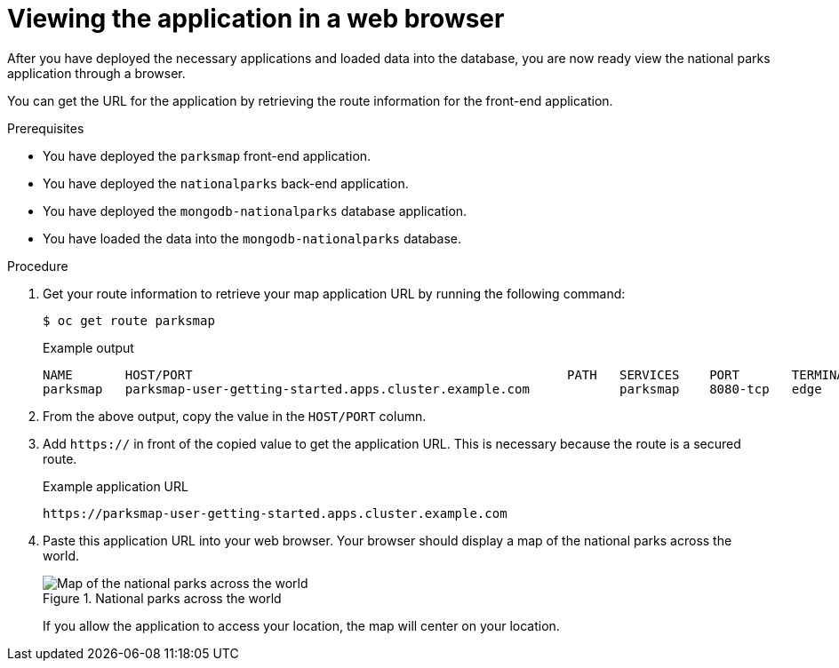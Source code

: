// Module included in the following assemblies:
//
// * tutorials/dev-app-cli.adoc

:_mod-docs-content-type: PROCEDURE
[id="getting-started-cli-view_{context}"]
= Viewing the application in a web browser

After you have deployed the necessary applications and loaded data into the database, you are now ready view the national parks application through a browser.

You can get the URL for the application by retrieving the route information for the front-end application.

.Prerequisites

* You have deployed the `parksmap` front-end application.
* You have deployed the `nationalparks` back-end application.
* You have deployed the `mongodb-nationalparks` database application.
* You have loaded the data into the `mongodb-nationalparks` database.

.Procedure

. Get your route information to retrieve your map application URL by running the following command:
+
[source,terminal]
----
$ oc get route parksmap
----
+
.Example output
+
[source,terminal]
----
NAME       HOST/PORT                                                  PATH   SERVICES    PORT       TERMINATION   WILDCARD
parksmap   parksmap-user-getting-started.apps.cluster.example.com            parksmap    8080-tcp   edge          None
----

. From the above output, copy the value in the `HOST/PORT` column.

. Add `https://` in front of the copied value to get the application URL. This is necessary because the route is a secured route.
+
.Example application URL
[source,text]
----
https://parksmap-user-getting-started.apps.cluster.example.com
----

. Paste this application URL into your web browser. Your browser should display a map of the national parks across the world.
+
.National parks across the world
image::getting-started-map-national-parks.png[Map of the national parks across the world]
+
If you allow the application to access your location, the map will center on your location.